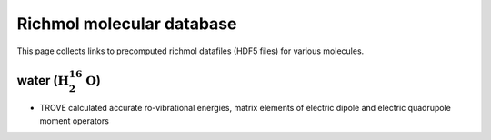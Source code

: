 Richmol molecular database
**************************
This page collects links to precomputed richmol datafiles (HDF5 files)
for various molecules.

water (:math:`\text{H}_2^{16}\text{O}`)
---------------------------------------
* TROVE calculated accurate ro-vibrational energies, matrix elements of electric
  dipole and electric quadrupole moment operators

  .. image:: https://zenodo.org/badge/DOI/10.5281/zenodo.4943807.svg
   :target: https://doi.org/10.5281/zenodo.4943807

